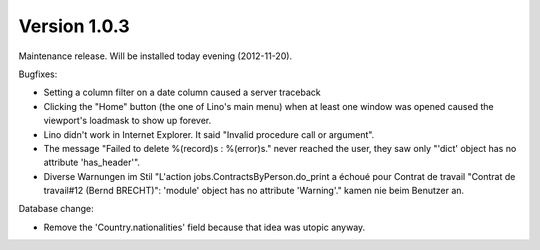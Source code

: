 Version 1.0.3
=============

Maintenance release. Will be installed today evening (2012-11-20).

Bugfixes:

- Setting a column filter on a date column caused a server traceback

- Clicking the "Home" button (the one of Lino's main menu) 
  when at least one window was opened caused the viewport's loadmask 
  to show up forever.
  
- Lino didn't work in Internet Explorer. It said "Invalid procedure call or argument".

- The message "Failed to delete %(record)s : %(error)s." never reached 
  the user, they saw only "'dict' object has no attribute 'has_header'".
  
- Diverse Warnungen im Stil 
  "L'action jobs.ContractsByPerson.do_print a échoué pour Contrat de 
  travail "Contrat de travail#12 (Bernd BRECHT)": 'module' object has 
  no attribute 'Warning'." kamen nie beim Benutzer an.
  
Database change:

- Remove the 'Country.nationalities' field because that idea 
  was utopic anyway.

